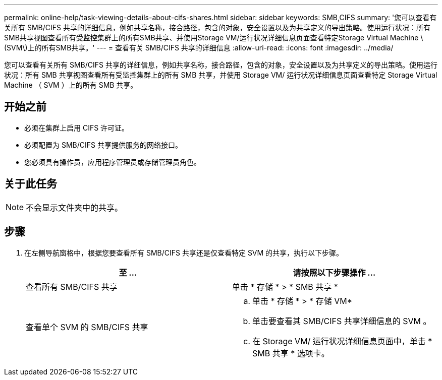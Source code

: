 ---
permalink: online-help/task-viewing-details-about-cifs-shares.html 
sidebar: sidebar 
keywords: SMB,CIFS 
summary: '您可以查看有关所有 SMB/CIFS 共享的详细信息，例如共享名称，接合路径，包含的对象，安全设置以及为共享定义的导出策略。使用运行状况：所有SMB共享视图查看所有受监控集群上的所有SMB共享、并使用Storage VM/运行状况详细信息页面查看特定Storage Virtual Machine \(SVM\)上的所有SMB共享。' 
---
= 查看有关 SMB/CIFS 共享的详细信息
:allow-uri-read: 
:icons: font
:imagesdir: ../media/


[role="lead"]
您可以查看有关所有 SMB/CIFS 共享的详细信息，例如共享名称，接合路径，包含的对象，安全设置以及为共享定义的导出策略。使用运行状况：所有 SMB 共享视图查看所有受监控集群上的所有 SMB 共享，并使用 Storage VM/ 运行状况详细信息页面查看特定 Storage Virtual Machine （ SVM ）上的所有 SMB 共享。



== 开始之前

* 必须在集群上启用 CIFS 许可证。
* 必须配置为 SMB/CIFS 共享提供服务的网络接口。
* 您必须具有操作员，应用程序管理员或存储管理员角色。




== 关于此任务

[NOTE]
====
不会显示文件夹中的共享。

====


== 步骤

. 在左侧导航窗格中，根据您要查看所有 SMB/CIFS 共享还是仅查看特定 SVM 的共享，执行以下步骤。
+
|===
| 至 ... | 请按照以下步骤操作 ... 


 a| 
查看所有 SMB/CIFS 共享
 a| 
单击 * 存储 * > * SMB 共享 *



 a| 
查看单个 SVM 的 SMB/CIFS 共享
 a| 
.. 单击 * 存储 * > * 存储 VM*
.. 单击要查看其 SMB/CIFS 共享详细信息的 SVM 。
.. 在 Storage VM/ 运行状况详细信息页面中，单击 * SMB 共享 * 选项卡。


|===

